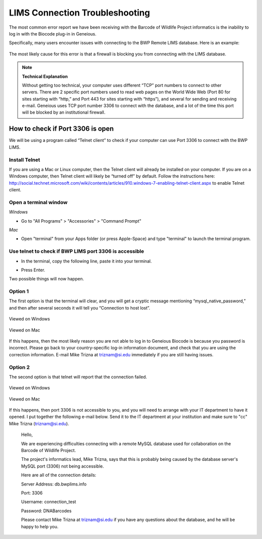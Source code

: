 LIMS Connection Troubleshooting
===============================

The most common error report we have been receiving with the Barcode of Wildlife Project informatics is the inability to log in with the Biocode plug-in in Geneious.

Specifically, many users encounter issues with connecting to the BWP Remote LIMS database. Here is an example:

.. figure:: /images/lims_connection_failure.png
  :align: center
  :target: /en/latest/_images/lims_connection_failure.png

The most likely cause for this error is that a firewall is blocking you from connecting with the LIMS database.

.. note:: 
	**Technical Explanation**

	Without getting too technical, your computer uses different “TCP” port numbers to connect to other servers. There are 2 specific port numbers used to read web pages on the World Wide Web (Port 80 for sites starting with “http,” and Port 443 for sites starting with “https”), and several for sending and receiving e-mail.  Geneious uses TCP port number 3306 to connect with the database, and a lot of the time this port will be blocked by an institutional firewall.

How to check if Port 3306 is open
---------------------------------

We will be using a program called “Telnet client” to check if your computer can use Port 3306 to connect with the BWP LIMS. 

Install Telnet
~~~~~~~~~~~~~~

If you are using a Mac or Linux computer, then the Telnet client will already be installed on your computer. If you are on a Windows computer, then Telnet client will likely be “turned off” by default. Follow the instructions here: http://social.technet.microsoft.com/wiki/contents/articles/910.windows-7-enabling-telnet-client.aspx to enable Telnet client.

Open a terminal window
~~~~~~~~~~~~~~~~~~~~~~

*Windows*

* Go to "All Programs" > "Accessories" > "Command Prompt"

*Mac*

* Open "terminal" from your Apps folder (or press Apple-Space) and type "terminal" to launch the terminal program.

Use telnet to check if BWP LIMS port 3306 is accessible
~~~~~~~~~~~~~~~~~~~~~~~~~~~~~~~~~~~~~~~~~~~~~~~~~~~~~~~

* In the terminal, copy the following line, paste it into your terminal.

.. code-block:: bash
	telnet db.bwplims.info 3306

* Press Enter.

Two possible things will now happen.

Option 1
~~~~~~~~

The first option is that the terminal will clear, and you will get a cryptic message mentioning “mysql_native_password,” and then after several seconds it will tell you “Connection to host lost”. 

.. figure:: /images/windows_option1.png
  :align: center
  :target: /en/latest/_images/windows_option1.png

  Viewed on Windows

.. figure:: /images/mac_option1.png
  :align: center
  :target: /en/latest/_images/mac_option1.png

  Viewed on Mac

If this happens, then the most likely reason you are not able to log in to Geneious Biocode is because you password is incorrect. Please go back to your country-specific log-in information document, and check that you are using the correction information. E-mail Mike Trizna at triznam@si.edu immediately if you are still having issues.

Option 2
~~~~~~~~

The second option is that telnet will report that the connection failed. 

.. figure:: /images/windows_option2.png
  :align: center
  :target: /en/latest/_images/windows_option2.png

  Viewed on Windows

.. figure:: /images/mac_option2.png
  :align: center
  :target: /en/latest/_images/mac_option2.png

  Viewed on Mac

If this happens, then port 3306 is not accessible to you, and you will need to arrange with your IT department to have it opened. I put together the following e-mail below. Send it to the IT department at your institution and make sure to "cc" Mike Trizna (triznam@si.edu).

	Hello,

	We are experiencing difficulties connecting with a remote MySQL database used for collaboration on the Barcode of Wildlife Project.

	The project's informatics lead, Mike Trizna, says that this is probably being caused by the database server's MySQL port (3306) not being accessible.

	Here are all of the connection details:

	Server Address: db.bwplims.info

	Port: 3306

	Username: connection_test

	Password: DNABarcodes

	Please contact Mike Trizna at triznam@si.edu if you have any questions about the database, and he will be happy to help you.